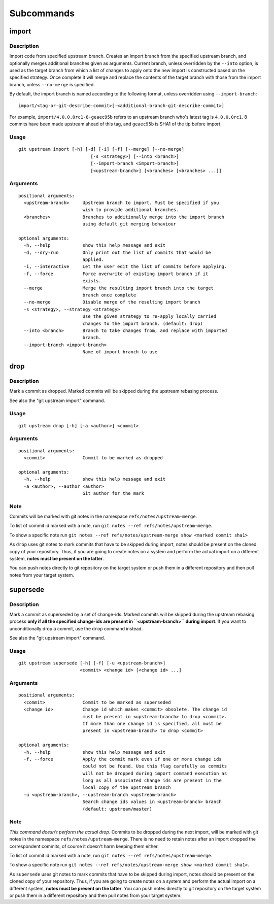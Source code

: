 Subcommands
===========

import
------

Description
~~~~~~~~~~~

Import code from specified upstream branch. Creates an import branch
from the specified upstream branch, and optionally merges additional
branches given as arguments. Current branch, unless overridden by the
``--into`` option, is used as the target branch from which a list of
changes to apply onto the new import is constructed based on the
specified strategy. Once complete it will merge and replace the contents
of the target branch with those from the import branch, unless
``--no-merge`` is specified.

By default, the import branch is named according to the following
format, unless overridden using ``--import-branch``:

::

    import/<tag-or-git-describe-commit>[-<additional-branch-git-describe-commit>]

For example, ``import/4.0.0.0rc1-8-geaec95b`` refers to an upstream
branch who's latest tag is ``4.0.0.0rc1``. 8 commits have been made
upstream ahead of this tag, and ``geaec95b`` is SHA1 of the tip before
import.

Usage
~~~~~

::

    git upstream import [-h] [-d] [-i] [-f] [--merge] [--no-merge]
                               [-s <strategy>] [--into <branch>]
                               [--import-branch <import-branch>]
                               [<upstream-branch>] [<branches> [<branches> ...]]

Arguments
~~~~~~~~~

::

    positional arguments:
      <upstream-branch>     Upstream branch to import. Must be specified if you
                            wish to provide additional branches.
      <branches>            Branches to additionally merge into the import branch
                            using default git merging behaviour

    optional arguments:
      -h, --help            show this help message and exit
      -d, --dry-run         Only print out the list of commits that would be
                            applied.
      -i, --interactive     Let the user edit the list of commits before applying.
      -f, --force           Force overwrite of existing import branch if it
                            exists.
      --merge               Merge the resulting import branch into the target
                            branch once complete
      --no-merge            Disable merge of the resulting import branch
      -s <strategy>, --strategy <strategy>
                            Use the given strategy to re-apply locally carried
                            changes to the import branch. (default: drop)
      --into <branch>       Branch to take changes from, and replace with imported
                            branch.
      --import-branch <import-branch>
                            Name of import branch to use

drop
----

Description
~~~~~~~~~~~

Mark a commit as dropped. Marked commits will be skipped during the
upstream rebasing process.

See also the "git upstream import" command.

Usage
~~~~~

::

    git upstream drop [-h] [-a <author>] <commit>

Arguments
~~~~~~~~~

::

    positional arguments:
      <commit>              Commit to be marked as dropped

    optional arguments:
      -h, --help            show this help message and exit
      -a <author>, --author <author>
                            Git author for the mark

Note
~~~~

Commits will be marked with git notes in the namespace
``refs/notes/upstream-merge``.

To list of commit id marked with a note, run
``git notes --ref refs/notes/upstream-merge``.

To show a specific note run
``git notes --ref refs/notes/upstream-merge show <marked commit sha1>``

As ``drop`` uses git notes to mark commits that have to be skipped
during import, notes should be present on the cloned copy of your
repository. Thus, if you are going to create notes on a system and
perform the actual import on a different system, **notes must be present
on the latter**.

You can push notes directly to git repository on the target system or
push them in a different repository and then pull notes from your target
system.

supersede
---------

Description
~~~~~~~~~~~

Mark a commit as superseded by a set of change-ids. Marked commits will
be skipped during the upstream rebasing process **only if all the
specified change-ids are present in ``<upstream-branch>`` during
import**. If you want to unconditionally drop a commit, use the ``drop``
command instead.

See also the "git upstream import" command.

Usage
~~~~~

::

    git upstream supersede [-h] [-f] [-u <upstream-branch>]
                           <commit> <change id> [<change id> ...]

Arguments
~~~~~~~~~

::

    positional arguments:
      <commit>              Commit to be marked as superseded
      <change id>           Change id which makes <commit> obsolete. The change id
                            must be present in <upstream-branch> to drop <commit>.
                            If more than one change id is specified, all must be
                            present in <upstream-branch> to drop <commit>

    optional arguments:
      -h, --help            show this help message and exit
      -f, --force           Apply the commit mark even if one or more change ids
                            could not be found. Use this flag carefully as commits
                            will not be dropped during import command execution as
                            long as all associated change ids are present in the
                            local copy of the upstream branch
      -u <upstream-branch>, --upstream-branch <upstream-branch>
                            Search change ids values in <upstream-branch> branch
                            (default: upstream/master)

Note
~~~~

*This command doesn't perform the actual drop*. Commits to be dropped
during the next import, will be marked with git notes in the namespace
``refs/notes/upstream-merge``. There is no need to retain notes after an
import dropped the correspondent commits, of course it doesn't harm
keeping them either.

To list of commit id marked with a note, run
``git notes --ref refs/notes/upstream-merge``.

To show a specific note run
``git notes --ref refs/notes/upstream-merge show <marked commit sha1>``.

As ``supersede`` uses git notes to mark commits that have to be skipped
during import, notes should be present on the cloned copy of your
repository. Thus, if you are going to create notes on a system and
perform the actual import on a different system, **notes must be present
on the latter**. You can push notes directly to git repository on the
target system or push them in a different repository and then pull notes
from your target system.
